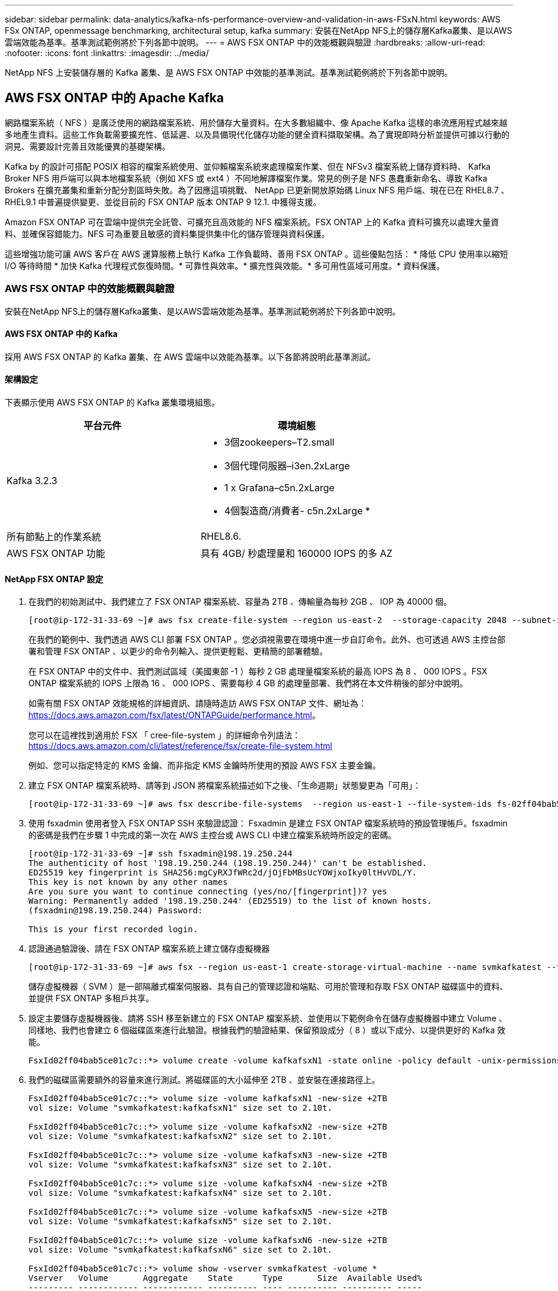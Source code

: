 ---
sidebar: sidebar 
permalink: data-analytics/kafka-nfs-performance-overview-and-validation-in-aws-FSxN.html 
keywords: AWS FSx ONTAP, openmessage benchmarking, architectural setup, kafka 
summary: 安裝在NetApp NFS上的儲存層Kafka叢集、是以AWS雲端效能為基準。基準測試範例將於下列各節中說明。 
---
= AWS FSX ONTAP 中的效能概觀與驗證
:hardbreaks:
:allow-uri-read: 
:nofooter: 
:icons: font
:linkattrs: 
:imagesdir: ../media/


[role="lead"]
NetApp NFS 上安裝儲存層的 Kafka 叢集、是 AWS FSX ONTAP 中效能的基準測試。基準測試範例將於下列各節中說明。



== AWS FSX ONTAP 中的 Apache Kafka

網路檔案系統（ NFS ）是廣泛使用的網路檔案系統、用於儲存大量資料。在大多數組織中、像 Apache Kafka 這樣的串流應用程式越來越多地產生資料。這些工作負載需要擴充性、低延遲、以及具備現代化儲存功能的健全資料擷取架構。為了實現即時分析並提供可據以行動的洞見、需要設計完善且效能優異的基礎架構。

Kafka by 的設計可搭配 POSIX 相容的檔案系統使用、並仰賴檔案系統來處理檔案作業、但在 NFSv3 檔案系統上儲存資料時、 Kafka Broker NFS 用戶端可以與本地檔案系統（例如 XFS 或 ext4 ）不同地解譯檔案作業。常見的例子是 NFS 愚蠢重新命名、導致 Kafka Brokers 在擴充叢集和重新分配分割區時失敗。為了因應這項挑戰、 NetApp 已更新開放原始碼 Linux NFS 用戶端、現在已在 RHEL8.7 、 RHEL9.1 中普遍提供變更、並從目前的 FSX ONTAP 版本 ONTAP 9 12.1. 中獲得支援。

Amazon FSX ONTAP 可在雲端中提供完全託管、可擴充且高效能的 NFS 檔案系統。FSX ONTAP 上的 Kafka 資料可擴充以處理大量資料、並確保容錯能力。NFS 可為重要且敏感的資料集提供集中化的儲存管理與資料保護。

這些增強功能可讓 AWS 客戶在 AWS 運算服務上執行 Kafka 工作負載時、善用 FSX ONTAP 。這些優點包括： * 降低 CPU 使用率以縮短 I/O 等待時間 * 加快 Kafka 代理程式恢復時間。* 可靠性與效率。* 擴充性與效能。* 多可用性區域可用度。* 資料保護。



=== AWS FSX ONTAP 中的效能概觀與驗證

安裝在NetApp NFS上的儲存層Kafka叢集、是以AWS雲端效能為基準。基準測試範例將於下列各節中說明。



==== AWS FSX ONTAP 中的 Kafka

採用 AWS FSX ONTAP 的 Kafka 叢集、在 AWS 雲端中以效能為基準。以下各節將說明此基準測試。



==== 架構設定

下表顯示使用 AWS FSX ONTAP 的 Kafka 叢集環境組態。

|===
| 平台元件 | 環境組態 


| Kafka 3.2.3  a| 
* 3個zookeepers–T2.small
* 3個代理伺服器–i3en.2xLarge
* 1 x Grafana–c5n.2xLarge
* 4個製造商/消費者- c5n.2xLarge *




| 所有節點上的作業系統 | RHEL8.6. 


| AWS FSX ONTAP 功能 | 具有 4GB/ 秒處理量和 160000 IOPS 的多 AZ 
|===


==== NetApp FSX ONTAP 設定

. 在我們的初始測試中、我們建立了 FSX ONTAP 檔案系統、容量為 2TB 、傳輸量為每秒 2GB 、 IOP 為 40000 個。
+
....
[root@ip-172-31-33-69 ~]# aws fsx create-file-system --region us-east-2  --storage-capacity 2048 --subnet-ids <desired subnet 1> subnet-<desired subnet 2> --file-system-type ONTAP --ontap-configuration DeploymentType=MULTI_AZ_HA_1,ThroughputCapacity=2048,PreferredSubnetId=<desired primary subnet>,FsxAdminPassword=<new password>,DiskIopsConfiguration="{Mode=USER_PROVISIONED,Iops=40000"}
....
+
在我們的範例中、我們透過 AWS CLI 部署 FSX ONTAP 。您必須視需要在環境中進一步自訂命令。此外、也可透過 AWS 主控台部署和管理 FSX ONTAP 、以更少的命令列輸入、提供更輕鬆、更精簡的部署體驗。

+
在 FSX ONTAP 中的文件中、我們測試區域（美國東部 -1 ）每秒 2 GB 處理量檔案系統的最高 IOPS 為 8 、 000 IOPS 。FSX ONTAP 檔案系統的 IOPS 上限為 16 、 000 IOPS 、需要每秒 4 GB 的處理量部署、我們將在本文件稍後的部分中說明。

+
如需有關 FSX ONTAP 效能規格的詳細資訊、請隨時造訪 AWS FSX ONTAP 文件、網址為： https://docs.aws.amazon.com/fsx/latest/ONTAPGuide/performance.html[]。

+
您可以在這裡找到適用於 FSX 「 cree-file-system 」的詳細命令列語法： https://docs.aws.amazon.com/cli/latest/reference/fsx/create-file-system.html[]

+
例如、您可以指定特定的 KMS 金鑰、而非指定 KMS 金鑰時所使用的預設 AWS FSX 主要金鑰。

. 建立 FSX ONTAP 檔案系統時、請等到 JSON 將檔案系統描述如下之後、「生命週期」狀態變更為「可用」：
+
....
[root@ip-172-31-33-69 ~]# aws fsx describe-file-systems  --region us-east-1 --file-system-ids fs-02ff04bab5ce01c7c
....
. 使用 fsxadmin 使用者登入 FSX ONTAP SSH 來驗證認證： Fsxadmin 是建立 FSX ONTAP 檔案系統時的預設管理帳戶。fsxadmin 的密碼是我們在步驟 1 中完成的第一次在 AWS 主控台或 AWS CLI 中建立檔案系統時所設定的密碼。
+
....
[root@ip-172-31-33-69 ~]# ssh fsxadmin@198.19.250.244
The authenticity of host '198.19.250.244 (198.19.250.244)' can't be established.
ED25519 key fingerprint is SHA256:mgCyRXJfWRc2d/jOjFbMBsUcYOWjxoIky0ltHvVDL/Y.
This key is not known by any other names
Are you sure you want to continue connecting (yes/no/[fingerprint])? yes
Warning: Permanently added '198.19.250.244' (ED25519) to the list of known hosts.
(fsxadmin@198.19.250.244) Password:

This is your first recorded login.
....
. 認證通過驗證後、請在 FSX ONTAP 檔案系統上建立儲存虛擬機器
+
....
[root@ip-172-31-33-69 ~]# aws fsx --region us-east-1 create-storage-virtual-machine --name svmkafkatest --file-system-id fs-02ff04bab5ce01c7c
....
+
儲存虛擬機器（ SVM ）是一部隔離式檔案伺服器、具有自己的管理認證和端點、可用於管理和存取 FSX ONTAP 磁碟區中的資料、並提供 FSX ONTAP 多租戶共享。

. 設定主要儲存虛擬機器後、請將 SSH 移至新建立的 FSX ONTAP 檔案系統、並使用以下範例命令在儲存虛擬機器中建立 Volume 、同樣地、我們也會建立 6 個磁碟區來進行此驗證。根據我們的驗證結果、保留預設成分（ 8 ）或以下成分、以提供更好的 Kafka 效能。
+
....
FsxId02ff04bab5ce01c7c::*> volume create -volume kafkafsxN1 -state online -policy default -unix-permissions ---rwxr-xr-x -junction-active true -type RW -snapshot-policy none  -junction-path /kafkafsxN1 -aggr-list aggr1
....
. 我們的磁碟區需要額外的容量來進行測試。將磁碟區的大小延伸至 2TB 、並安裝在連接路徑上。
+
....
FsxId02ff04bab5ce01c7c::*> volume size -volume kafkafsxN1 -new-size +2TB
vol size: Volume "svmkafkatest:kafkafsxN1" size set to 2.10t.

FsxId02ff04bab5ce01c7c::*> volume size -volume kafkafsxN2 -new-size +2TB
vol size: Volume "svmkafkatest:kafkafsxN2" size set to 2.10t.

FsxId02ff04bab5ce01c7c::*> volume size -volume kafkafsxN3 -new-size +2TB
vol size: Volume "svmkafkatest:kafkafsxN3" size set to 2.10t.

FsxId02ff04bab5ce01c7c::*> volume size -volume kafkafsxN4 -new-size +2TB
vol size: Volume "svmkafkatest:kafkafsxN4" size set to 2.10t.

FsxId02ff04bab5ce01c7c::*> volume size -volume kafkafsxN5 -new-size +2TB
vol size: Volume "svmkafkatest:kafkafsxN5" size set to 2.10t.

FsxId02ff04bab5ce01c7c::*> volume size -volume kafkafsxN6 -new-size +2TB
vol size: Volume "svmkafkatest:kafkafsxN6" size set to 2.10t.

FsxId02ff04bab5ce01c7c::*> volume show -vserver svmkafkatest -volume *
Vserver   Volume       Aggregate    State      Type       Size  Available Used%
--------- ------------ ------------ ---------- ---- ---------- ---------- -----
svmkafkatest
          kafkafsxN1   -            online     RW       2.10TB     1.99TB    0%
svmkafkatest
          kafkafsxN2   -            online     RW       2.10TB     1.99TB    0%
svmkafkatest
          kafkafsxN3   -            online     RW       2.10TB     1.99TB    0%
svmkafkatest
          kafkafsxN4   -            online     RW       2.10TB     1.99TB    0%
svmkafkatest
          kafkafsxN5   -            online     RW       2.10TB     1.99TB    0%
svmkafkatest
          kafkafsxN6   -            online     RW       2.10TB     1.99TB    0%
svmkafkatest
          svmkafkatest_root
                       aggr1        online     RW          1GB    968.1MB    0%
7 entries were displayed.

FsxId02ff04bab5ce01c7c::*> volume mount -volume kafkafsxN1 -junction-path /kafkafsxN1

FsxId02ff04bab5ce01c7c::*> volume mount -volume kafkafsxN2 -junction-path /kafkafsxN2

FsxId02ff04bab5ce01c7c::*> volume mount -volume kafkafsxN3 -junction-path /kafkafsxN3

FsxId02ff04bab5ce01c7c::*> volume mount -volume kafkafsxN4 -junction-path /kafkafsxN4

FsxId02ff04bab5ce01c7c::*> volume mount -volume kafkafsxN5 -junction-path /kafkafsxN5

FsxId02ff04bab5ce01c7c::*> volume mount -volume kafkafsxN6 -junction-path /kafkafsxN6
....
+
在 FSX ONTAP 中、磁碟區可以精簡配置。在我們的範例中、擴充磁碟區總容量超過檔案系統總容量、因此我們需要擴充檔案系統總容量、才能解除鎖定額外的資源配置磁碟區容量、我們將在下一步中示範。

. 接下來、為了提升效能與容量、我們將 FSX ONTAP 處理量容量從每秒 2 GB 擴充至每秒 4 GB 、 IOPS 擴充至 160000 、容量則擴充至 5 TB
+
....
[root@ip-172-31-33-69 ~]# aws fsx update-file-system --region us-east-1  --storage-capacity 5120 --ontap-configuration 'ThroughputCapacity=4096,DiskIopsConfiguration={Mode=USER_PROVISIONED,Iops=160000}' --file-system-id fs-02ff04bab5ce01c7c
....
+
您可以在這裡找到適用於 FSX 「 update-file-system 」的詳細命令列語法：
https://docs.aws.amazon.com/cli/latest/reference/fsx/update-file-system.html[]

. 在 Kafka Brokers 中、使用 nconnect 和預設選項來裝載 FSX ONTAP 磁碟區
+
下圖顯示我們的 FSX ONTAP 型 Kafka 叢集最終架構：

+
image:aws-fsx-kafka-arch1.png["此影像顯示 FSX ONTAP 型 Kafka 叢集的架構。"]

+
** 運算：我們使用三節點的 Kafka 叢集、在專用伺服器上執行三節點的 zookeeper 群集。每個代理程式在 FSX ONTAP 執行個體上有六個 NFS 掛載點至六個磁碟區。
** 監控。我們使用兩個節點作為 Prometheus-Grafana 組合。為了產生工作負載、我們使用了一個獨立的三節點叢集、可以產生和使用這個Kafka叢集。
** 儲存設備。我們使用的是裝入六個 2TB 磁碟區的 FSX ONTAP 。然後使用 NFS 掛載將該 Volume 匯出至 Kafka 代理程式。 FSX ONTAP 磁碟區會在 Kafka Brokers 中以 16 個 nconnect 工作階段和預設選項掛載。






==== OpenMessage 基準測試組態。

我們使用的組態與 NetApp Cloud Volumes ONTAP 相同、其詳細資料如下：
連結： Kafka-NFS-- 效能概觀與驗證 -in-AWS.html#架 構設定



==== 測試方法

. Kafka 叢集是根據上述規格、使用 terraform 和 Ansible 來進行佈建。Terraform 用於使用適用於 Kafka 叢集的 AWS 執行個體來建置基礎架構、 Ansible 則在其上建置 Kafka 叢集。
. 使用上述工作負載組態和Sync驅動程式觸發OMB工作負載。
+
....
sudo bin/benchmark –drivers driver-kafka/kafka-sync.yaml workloads/1-topic-100-partitions-1kb.yaml
....
. 另一個工作負載是透過具有相同工作負載組態的處理量驅動程式觸發。
+
....
sudo bin/benchmark –drivers driver-kafka/kafka-throughput.yaml workloads/1-topic-100-partitions-1kb.yaml
....




==== 觀察

使用兩種不同類型的驅動程式來產生工作負載、以基準測試在NFS上執行的Kafka執行個體效能。驅動程式之間的差異在於記錄排清內容。

對於 Kafka Replication factor 1 和 FSX ONTAP ：

* 同步驅動程式一致產生的總處理量：約 3218 Mbps 、尖峰效能約 3652 Mbps 。
* 輸送量驅動程式一致產生的總處理量：約 3679 Mbps 、尖峰效能約 3908 Mbps 。


適用於具有複寫係數 3 和 FSX ONTAP 的 Kafka ：

* 同步驅動程式一致產生的總處理量：約 1252 Mbps 、尖峰效能約 1382 Mbps 。
* 輸送量驅動程式一致產生的總處理量：約 1218 Mbps 、尖峰效能約 1328 Mbps 。


在 Kafka 複寫係數 3 中、 FSX ONTAP 的讀寫作業發生三次、在 Kafka 複寫係數 1 中、讀寫作業是在 FSX ONTAP 上執行一次、因此在兩次驗證中、我們都能達到每秒 4GB 的最大處理量。

同步處理驅動程式可在記錄立即排入磁碟時產生一致的處理量、而處理量驅動程式則會在大量將記錄提交至磁碟時產生大量處理量。

這些處理量編號是針對指定的AWS組態所產生。為了達到更高的效能需求、可以進一步擴充和調整執行個體類型、以獲得更好的處理量。總處理量或總處理率是生產者和使用者速率的組合。

image:aws-fsxn-performance-rf-1-rf-3.png["此影像顯示 Kafka 搭配 RF1 和 RF3 的效能"]

下表顯示每秒 2 GB 的 FSX ONTAP 和每秒 4 GB 的 Kafka 複寫係數 3 效能。複寫因素 3 會在 FSX ONTAP 儲存設備上執行三次讀寫作業。處理量驅動程式的總速率為每秒 881 MB 、在 2GB/ 秒的 FSX ONTAP 檔案系統上讀寫 Kafka 作業約為每秒 2.64 GB 、處理量驅動程式的總速率為每秒 1328 MB 、可讀寫 Kafka 作業約每秒 3.98 GB 。卡夫卡的效能是線性的、可根據 FSX ONTAP 處理量進行擴充。

image:aws-fsxn-2gb-4gb-scale.png["此影像顯示每秒 2 GB 和 4 GB/ 秒的橫向擴充效能。"]

下表顯示 EC2 執行個體與 FSX ONTAP 之間的效能（ Kafka 複寫係數： 3 ）

image:aws-fsxn-ec2-fsxn-comparition.png["此影像顯示 RF3 中 EC2 與 FSX ONTAP 的效能比較。"]
